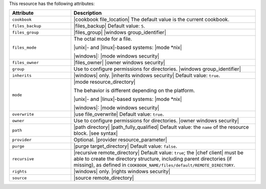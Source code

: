 .. The contents of this file are included in multiple topics.
.. This file should not be changed in a way that hinders its ability to appear in multiple documentation sets.

This resource has the following attributes:

.. list-table::
   :widths: 150 450
   :header-rows: 1

   * - Attribute
     - Description
   * - ``cookbook``
     - |cookbook file_location| The default value is the current cookbook.
   * - ``files_backup``
     - |files_backup| Default value: ``5``.
   * - ``files_group``
     - |files_group| |windows group_identifier|
   * - ``files_mode``
     - The octal mode for a file.
       
       |unix|- and |linux|-based systems: |mode *nix|
       
       |windows|: |mode windows security|
   * - ``files_owner``
     - |files_owner| |owner windows security|
   * - ``group``
     - Use to configure permissions for directories. |windows group_identifier|
   * - ``inherits``
     - |windows| only. |inherits windows security| Default value: ``true``.
   * - ``mode``
     - |mode resource_directory|
       
       The behavior is different depending on the platform.
       
       |unix|- and |linux|-based systems: |mode *nix|
       
       |windows|: |mode windows security|
   * - ``overwrite``
     - |use file_overwrite| Default value: ``true``.
   * - ``owner``
     - Use to configure permissions for directories. |owner windows security|
   * - ``path``
     - |path directory| |path_fully_qualified| Default value: the ``name`` of the resource block. |see syntax|
   * - ``provider``
     - Optional. |provider resource_parameter|
   * - ``purge``
     - |purge target_directory| Default value: ``false``.
   * - ``recursive``
     - |recursive remote_directory| Default value: ``true``; the |chef client| must be able to create the directory structure, including parent directories (if missing), as defined in ``COOKBOOK_NAME/files/default/REMOTE_DIRECTORY``.
   * - ``rights``
     - |windows| only. |rights windows security|
   * - ``source``
     - |source remote_directory|

